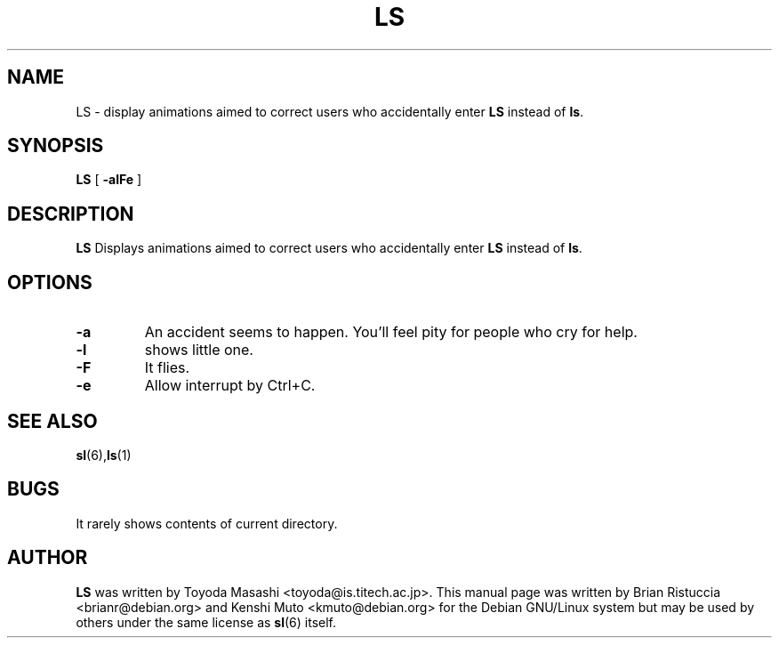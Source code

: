 .TH LS 6 "Dec 02, 2007"
.UC 5
.SH NAME
LS \- display animations aimed to correct users who accidentally enter
.B LS
instead of 
.BR ls .
.SH SYNOPSIS
.B LS
[
.B \-alFe
]
.SH DESCRIPTION
.B LS 
Displays animations aimed to correct users who accidentally enter 
.B LS 
instead of 
.BR ls . 
.SH OPTIONS
.TP
.B \-a
An accident seems to happen. You'll feel pity for people who cry for help.
.TP
.B \-l
shows little one.
.TP
.B \-F
It flies.
.TP
.B \-e
Allow interrupt by Ctrl+C.
.PP
.SH "SEE ALSO"
.BR sl (6), ls (1)
.SH BUGS
It rarely shows contents of current directory.
.SH AUTHOR
.B LS
was written by Toyoda Masashi <toyoda@is.titech.ac.jp>. This manual page was
written by Brian Ristuccia
<brianr@debian.org> and Kenshi Muto <kmuto@debian.org> for the Debian GNU/Linux system but may be used by
others under the same license as 
.BR sl (6)
itself.
